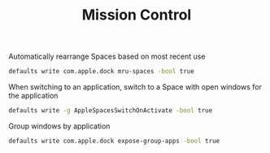 #+TITLE: Mission Control
Automatically rearrange Spaces based on most recent use
#+begin_src sh
defaults write com.apple.dock mru-spaces -bool true
#+end_src

When switching to an application, switch to a Space with open windows for the application
#+begin_src sh
defaults write -g AppleSpacesSwitchOnActivate -bool true
#+end_src

Group windows by application
#+begin_src sh
defaults write com.apple.dock expose-group-apps -bool true
#+end_src
